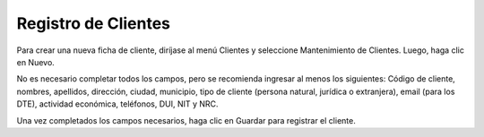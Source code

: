 Registro de Clientes
====================

Para crear una nueva ficha de cliente, diríjase al menú Clientes y seleccione
Mantenimiento de Clientes. Luego, haga clic en Nuevo.

.. image:: /_static/mantenimiento_clientes.png
   :alt: Mantenimiento de clientes

No es necesario completar todos los campos, pero se recomienda ingresar al menos
los siguientes: Código de cliente, nombres, apellidos, dirección, ciudad, municipio,
tipo de cliente (persona natural, jurídica o extranjera), email (para los DTE),
actividad económica, teléfonos, DUI, NIT y NRC.

Una vez completados los campos necesarios, haga clic en Guardar para registrar el
cliente. 